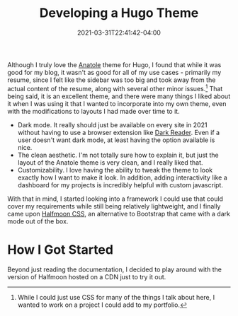 #+title: Developing a Hugo Theme
#+date: 2021-03-31T22:41:42-04:00
#+layout: single
#+type: post
#+draft: true
#+dgstArchive: false
#+dgstLink: 
#+featured: true
#+slug: develop-first-hugo-theme
#+series: Developing A Hugo Theme
#+series_weight: 1
#+tags[]: hugo html css javascript js webdev 
#+categories[]: Hugo webdev Programming


Although I truly love the [[https://github.com/lxndrblz/anatole][Anatole]] theme for Hugo, I found that while it was good for my blog, it wasn't as good for all of my use cases - primarily my resume, since I felt like the sidebar was too big and took away from the actual content of the resume, along with several other minor issues.[fn:1]  That being said, it is an excellent theme, and there were many things I liked about it when I was using it that I wanted to incorporate into my own theme, even with the modifications to layouts I had made over time to it.

    - Dark mode. It really should just be available on every site in 2021 without having to use a browser extension like [[https://github.com/darkreader/darkreader][Dark Reader]]. Even if a user doesn't want dark mode, at least having the option available is nice.
    - The clean aesthetic. I'm not totally sure how to explain it, but just the layout of the Anatole theme is very clean, and I really liked that.
    - Customizability. I love having the ability to tweak the theme to look exactly how I want to make it look. In addition, adding interactivity like a dashboard for my projects is incredibly helpful with custom javascript.

With that in mind, I started looking into a framework I could use that could cover my requirements while still being relatively lightweight, and I finally came upon [[https://www.gethalfmoon.com][Halfmoon CSS]], an alternative to Bootstrap that came with a dark mode out of the box.

* How I Got Started
Beyond just reading the documentation, I decided to play around with the version of Halfmoon hosted on a CDN just to try it out.

[fn:1] While I could just use CSS for many of the things I talk about here, I wanted to work on a project I could add to my portfolio.